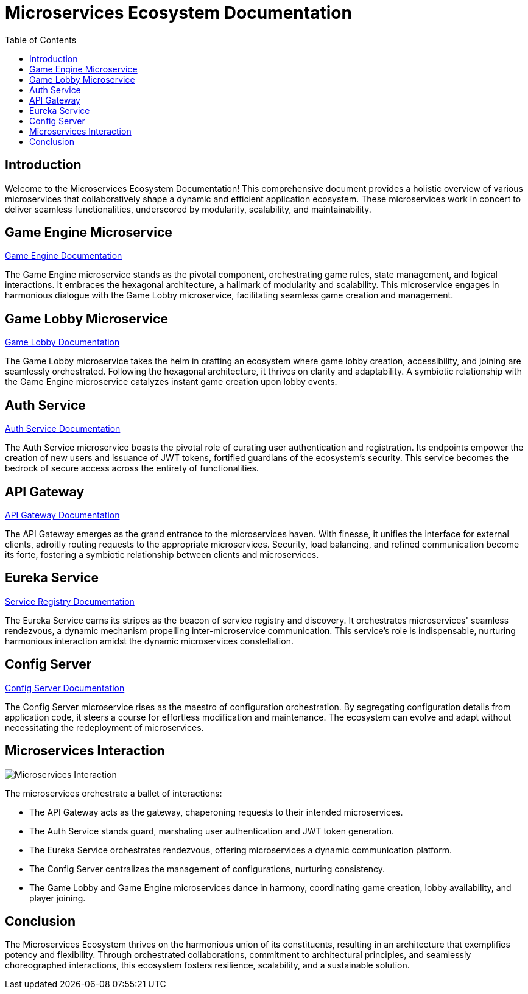 = Microservices Ecosystem Documentation
:toc:
:icons: font

== Introduction

Welcome to the Microservices Ecosystem Documentation!
This comprehensive document provides a holistic overview of various microservices that collaboratively shape a dynamic and efficient application ecosystem.
These microservices work in concert to deliver seamless functionalities, underscored by modularity, scalability, and maintainability.

== Game Engine Microservice

link:game-engine-service.adoc[Game Engine Documentation]

The Game Engine microservice stands as the pivotal component, orchestrating game rules, state management, and logical interactions.
It embraces the hexagonal architecture, a hallmark of modularity and scalability.
This microservice engages in harmonious dialogue with the Game Lobby microservice, facilitating seamless game creation and management.

== Game Lobby Microservice

link:game-lobby-service.adoc[Game Lobby Documentation]

The Game Lobby microservice takes the helm in crafting an ecosystem where game lobby creation, accessibility, and joining are seamlessly orchestrated.
Following the hexagonal architecture, it thrives on clarity and adaptability.
A symbiotic relationship with the Game Engine microservice catalyzes instant game creation upon lobby events.

== Auth Service

link:auth-service.adoc[Auth Service Documentation]

The Auth Service microservice boasts the pivotal role of curating user authentication and registration.
Its endpoints empower the creation of new users and issuance of JWT tokens, fortified guardians of the ecosystem’s security.
This service becomes the bedrock of secure access across the entirety of functionalities.

== API Gateway

link:api-gateway-service.adoc[API Gateway Documentation]

The API Gateway emerges as the grand entrance to the microservices haven.
With finesse, it unifies the interface for external clients, adroitly routing requests to the appropriate microservices.
Security, load balancing, and refined communication become its forte, fostering a symbiotic relationship between clients and microservices.

== Eureka Service

link:service-registry.adoc.adoc[Service Registry Documentation]

The Eureka Service earns its stripes as the beacon of service registry and discovery.
It orchestrates microservices' seamless rendezvous, a dynamic mechanism propelling inter-microservice communication.
This service's role is indispensable, nurturing harmonious interaction amidst the dynamic microservices constellation.

== Config Server

link:config-server.adoc.adoc[Config Server Documentation]

The Config Server microservice rises as the maestro of configuration orchestration.
By segregating configuration details from application code, it steers a course for effortless modification and maintenance.
The ecosystem can evolve and adapt without necessitating the redeployment of microservices.

== Microservices Interaction

[.interaction]
image::microservices_interaction.png[Microservices Interaction]

The microservices orchestrate a ballet of interactions:

* The API Gateway acts as the gateway, chaperoning requests to their intended microservices.
* The Auth Service stands guard, marshaling user authentication and JWT token generation.
* The Eureka Service orchestrates rendezvous, offering microservices a dynamic communication platform.
* The Config Server centralizes the management of configurations, nurturing consistency.
* The Game Lobby and Game Engine microservices dance in harmony, coordinating game creation, lobby availability, and player joining.

== Conclusion

The Microservices Ecosystem thrives on the harmonious union of its constituents, resulting in an architecture that exemplifies potency and flexibility.
Through orchestrated collaborations, commitment to architectural principles, and seamlessly choreographed interactions, this ecosystem fosters resilience, scalability, and a sustainable solution.

